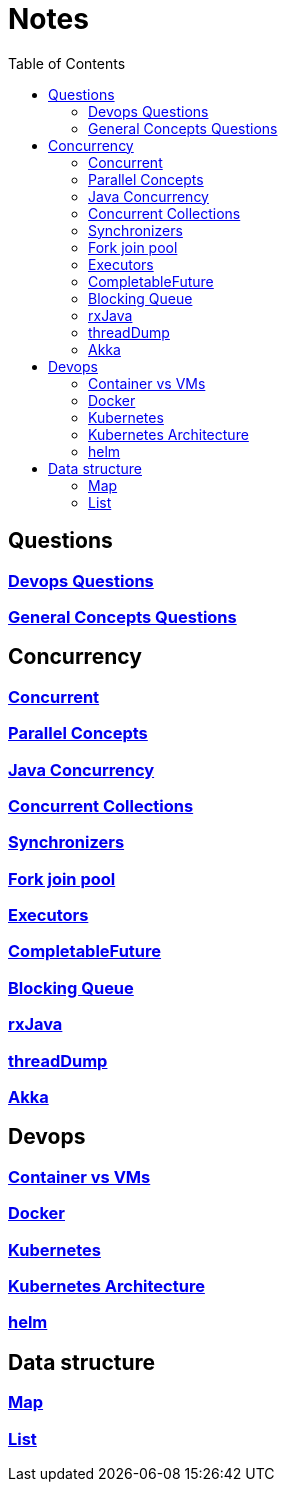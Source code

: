 :imagesdir: ./images
:toc:

= Notes

== Questions

=== link:devops/01_Questions.adoc[Devops Questions]
=== link:patterns/01_Questions.adoc[General Concepts Questions]

== Concurrency
=== link:concurrency/concurrent.adoc[Concurrent]
=== link:concurrency/parallelConcepts.adoc[Parallel Concepts]
=== link:concurrency/javaConcurrency.adoc[Java Concurrency]
=== link:concurrency/concurrentCollections.adoc[Concurrent Collections]
=== link:concurrency/Synchronizers.adoc[Synchronizers]
=== link:concurrency/forkjoinpool.adoc[Fork join pool]
=== link:concurrency/executors.adoc[Executors]
=== link:concurrency/CompletableFuture.adoc[CompletableFuture]
=== link:concurrency/blockingQueue.adoc[Blocking Queue]
=== link:concurrency/rxJava.adoc[rxJava]
=== link:concurrency/threadDump.adoc[threadDump]
=== link:concurrency/akka.adoc[Akka]


== Devops
=== link:devops/containerVsVms.adoc[Container vs VMs]
=== link:devops/docker.adoc[Docker]
=== link:devops/kubernetes.adoc[Kubernetes]
=== link:devops/kubernetesArchitecture.adoc[Kubernetes Architecture]
=== link:devops/helm.adoc[helm]


== Data structure
=== link:datastuctures/map.adoc[Map]
=== link:datastuctures/list.adoc[List]


